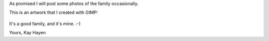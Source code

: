 As promised I will post some photos of the family occasionally.

This is an artwork that I created with GIMP:

.. figure:: images/Anna_Sonne_Andre_Michael.png
   :target: images/Anna_Sonne_Andre_Michael.png
   :width: 80%
   :alt: Photo of my family

It's a good family, and it's mine. :-)

Yours,
Kay Hayen
